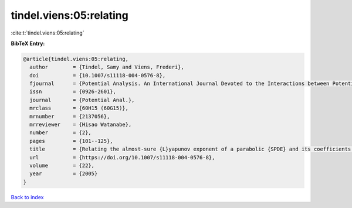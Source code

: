 tindel.viens:05:relating
========================

:cite:t:`tindel.viens:05:relating`

**BibTeX Entry:**

.. code-block:: bibtex

   @article{tindel.viens:05:relating,
     author        = {Tindel, Samy and Viens, Frederi},
     doi           = {10.1007/s11118-004-0576-8},
     fjournal      = {Potential Analysis. An International Journal Devoted to the Interactions between Potential Theory, Probability Theory, Geometry and Functional Analysis},
     issn          = {0926-2601},
     journal       = {Potential Anal.},
     mrclass       = {60H15 (60G15)},
     mrnumber      = {2137056},
     mrreviewer    = {Hisao Watanabe},
     number        = {2},
     pages         = {101--125},
     title         = {Relating the almost-sure {L}yapunov exponent of a parabolic {SPDE} and its coefficients' spatial regularity},
     url           = {https://doi.org/10.1007/s11118-004-0576-8},
     volume        = {22},
     year          = {2005}
   }

`Back to index <../By-Cite-Keys.html>`_
